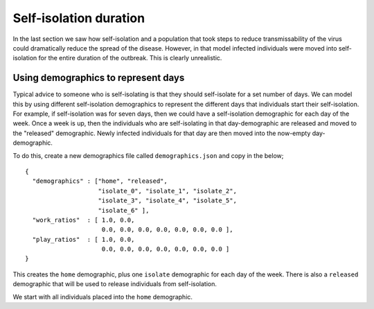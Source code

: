 =======================
Self-isolation duration
=======================

In the last section we saw how self-isolation and a population that
took steps to reduce transmissability of the virus could dramatically
reduce the spread of the disease. However, in that model infected
individuals were moved into self-isolation for the entire duration
of the outbreak. This is clearly unrealistic.

Using demographics to represent days
------------------------------------

Typical advice to someone who is self-isolating is that they should
self-isolate for a set number of days. We can model this by using
different self-isolation demographics to represent the different
days that individuals start their self-isolation. For example,
if self-isolation was for seven days, then we could have a
self-isolation demographic for each day of the week. Once a week
is up, then the individuals who are self-isolating in that
day-demographic are released and moved to the "released" demographic.
Newly infected individuals for that day are then moved into
the now-empty day-demographic.

To do this, create a new demographics file called ``demographics.json``
and copy in the below;

::

    {
      "demographics" : ["home", "released",
                        "isolate_0", "isolate_1", "isolate_2",
                        "isolate_3", "isolate_4", "isolate_5",
                        "isolate_6" ],
      "work_ratios"  : [ 1.0, 0.0,
                         0.0, 0.0, 0.0, 0.0, 0.0, 0.0, 0.0 ],
      "play_ratios"  : [ 1.0, 0.0,
                         0.0, 0.0, 0.0, 0.0, 0.0, 0.0, 0.0 ]
    }

This creates the ``home`` demographic, plus one ``isolate`` demographic
for each day of the week. There is also a ``released`` demographic
that will be used to release individuals from self-isolation.

We start with all individuals placed into the ``home`` demographic.

